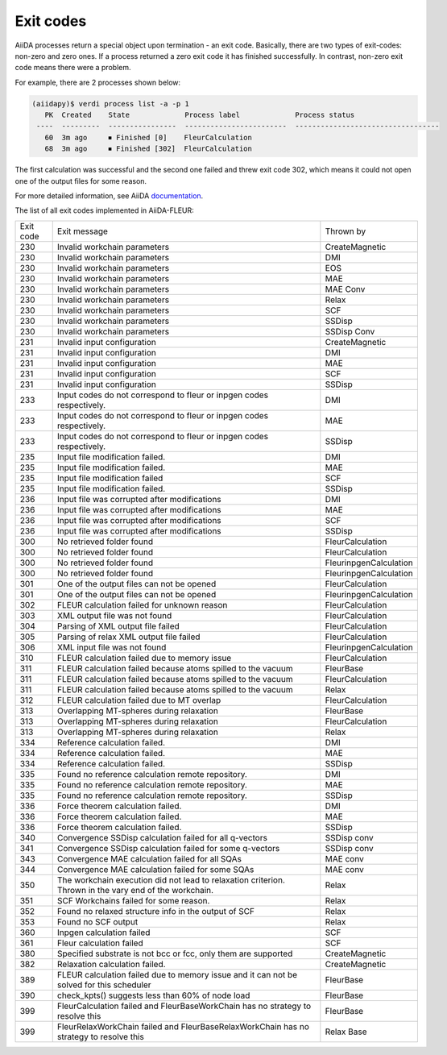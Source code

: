 .. _exit_codes:

Exit codes
**********

.. _documentation: https://aiida.readthedocs.io/projects/aiida-core/en/latest/working/processes.html#exit-codes

AiiDA processes return a special object upon termination - an exit code. Basically, there are two
types of exit-codes: non-zero and zero ones. If a process returned a zero exit code it has finished
successfully. In contrast, non-zero exit code means there were a problem.

For example, there are 2 processes shown below:

.. code-block:: bash

    (aiidapy)$ verdi process list -a -p 1
       PK  Created    State             Process label             Process status
     ----  ---------  ----------------  ------------------------  ----------------------------------
       60  3m ago     ⏹ Finished [0]    FleurCalculation
       68  3m ago     ⏹ Finished [302]  FleurCalculation

The first calculation was successful and the second one failed and threw exit code 302, which
means it could not open one of the output files for some reason.

For more detailed information, see AiiDA `documentation`_.


The list of all exit codes implemented in AiiDA-FLEUR:

+-----------+--------------------------------------------------------------------------------------------------------+------------------------+
| Exit code | Exit message                                                                                           | Thrown by              |
+-----------+--------------------------------------------------------------------------------------------------------+------------------------+
| 230       | Invalid workchain parameters                                                                           | CreateMagnetic         |
+-----------+--------------------------------------------------------------------------------------------------------+------------------------+
| 230       | Invalid workchain parameters                                                                           | DMI                    |
+-----------+--------------------------------------------------------------------------------------------------------+------------------------+
| 230       | Invalid workchain parameters                                                                           | EOS                    |
+-----------+--------------------------------------------------------------------------------------------------------+------------------------+
| 230       | Invalid workchain parameters                                                                           | MAE                    |
+-----------+--------------------------------------------------------------------------------------------------------+------------------------+
| 230       | Invalid workchain parameters                                                                           | MAE Conv               |
+-----------+--------------------------------------------------------------------------------------------------------+------------------------+
| 230       | Invalid workchain parameters                                                                           | Relax                  |
+-----------+--------------------------------------------------------------------------------------------------------+------------------------+
| 230       | Invalid workchain parameters                                                                           | SCF                    |
+-----------+--------------------------------------------------------------------------------------------------------+------------------------+
| 230       | Invalid workchain parameters                                                                           | SSDisp                 |
+-----------+--------------------------------------------------------------------------------------------------------+------------------------+
| 230       | Invalid workchain parameters                                                                           | SSDisp Conv            |
+-----------+--------------------------------------------------------------------------------------------------------+------------------------+
| 231       | Invalid input configuration                                                                            | CreateMagnetic         |
+-----------+--------------------------------------------------------------------------------------------------------+------------------------+
| 231       | Invalid input configuration                                                                            | DMI                    |
+-----------+--------------------------------------------------------------------------------------------------------+------------------------+
| 231       | Invalid input configuration                                                                            | MAE                    |
+-----------+--------------------------------------------------------------------------------------------------------+------------------------+
| 231       | Invalid input configuration                                                                            | SCF                    |
+-----------+--------------------------------------------------------------------------------------------------------+------------------------+
| 231       | Invalid input configuration                                                                            | SSDisp                 |
+-----------+--------------------------------------------------------------------------------------------------------+------------------------+
| 233       | Input codes do not correspond to fleur or inpgen codes respectively.                                   | DMI                    |
+-----------+--------------------------------------------------------------------------------------------------------+------------------------+
| 233       | Input codes do not correspond to fleur or inpgen codes respectively.                                   | MAE                    |
+-----------+--------------------------------------------------------------------------------------------------------+------------------------+
| 233       | Input codes do not correspond to fleur or inpgen codes respectively.                                   | SSDisp                 |
+-----------+--------------------------------------------------------------------------------------------------------+------------------------+
| 235       | Input file modification failed.                                                                        | DMI                    |
+-----------+--------------------------------------------------------------------------------------------------------+------------------------+
| 235       | Input file modification failed.                                                                        | MAE                    |
+-----------+--------------------------------------------------------------------------------------------------------+------------------------+
| 235       | Input file modification failed                                                                         | SCF                    |
+-----------+--------------------------------------------------------------------------------------------------------+------------------------+
| 235       | Input file modification failed.                                                                        | SSDisp                 |
+-----------+--------------------------------------------------------------------------------------------------------+------------------------+
| 236       | Input file was corrupted after modifications                                                           | DMI                    |
+-----------+--------------------------------------------------------------------------------------------------------+------------------------+
| 236       | Input file was corrupted after modifications                                                           | MAE                    |
+-----------+--------------------------------------------------------------------------------------------------------+------------------------+
| 236       | Input file was corrupted after modifications                                                           | SCF                    |
+-----------+--------------------------------------------------------------------------------------------------------+------------------------+
| 236       | Input file was corrupted after modifications                                                           | SSDisp                 |
+-----------+--------------------------------------------------------------------------------------------------------+------------------------+
| 300       | No retrieved folder found                                                                              | FleurCalculation       |
+-----------+--------------------------------------------------------------------------------------------------------+------------------------+
| 300       | No retrieved folder found                                                                              | FleurCalculation       |
+-----------+--------------------------------------------------------------------------------------------------------+------------------------+
| 300       | No retrieved folder found                                                                              | FleurinpgenCalculation |
+-----------+--------------------------------------------------------------------------------------------------------+------------------------+
| 300       | No retrieved folder found                                                                              | FleurinpgenCalculation |
+-----------+--------------------------------------------------------------------------------------------------------+------------------------+
| 301       | One of the output files can not be opened                                                              | FleurCalculation       |
+-----------+--------------------------------------------------------------------------------------------------------+------------------------+
| 301       | One of the output files can not be opened                                                              | FleurinpgenCalculation |
+-----------+--------------------------------------------------------------------------------------------------------+------------------------+
| 302       | FLEUR calculation failed for unknown reason                                                            | FleurCalculation       |
+-----------+--------------------------------------------------------------------------------------------------------+------------------------+
| 303       | XML output file was not found                                                                          | FleurCalculation       |
+-----------+--------------------------------------------------------------------------------------------------------+------------------------+
| 304       | Parsing of XML output file failed                                                                      | FleurCalculation       |
+-----------+--------------------------------------------------------------------------------------------------------+------------------------+
| 305       | Parsing of relax XML output file failed                                                                | FleurCalculation       |
+-----------+--------------------------------------------------------------------------------------------------------+------------------------+
| 306       | XML input file was not found                                                                           | FleurinpgenCalculation |
+-----------+--------------------------------------------------------------------------------------------------------+------------------------+
| 310       | FLEUR calculation failed due to memory issue                                                           | FleurCalculation       |
+-----------+--------------------------------------------------------------------------------------------------------+------------------------+
| 311       | FLEUR calculation failed because atoms spilled to the vacuum                                           | FleurBase              |
+-----------+--------------------------------------------------------------------------------------------------------+------------------------+
| 311       | FLEUR calculation failed because atoms spilled to the vacuum                                           | FleurCalculation       |
+-----------+--------------------------------------------------------------------------------------------------------+------------------------+
| 311       | FLEUR calculation failed because atoms spilled to the vacuum                                           | Relax                  |
+-----------+--------------------------------------------------------------------------------------------------------+------------------------+
| 312       | FLEUR calculation failed due to MT overlap                                                             | FleurCalculation       |
+-----------+--------------------------------------------------------------------------------------------------------+------------------------+
| 313       | Overlapping MT-spheres during relaxation                                                               | FleurBase              |
+-----------+--------------------------------------------------------------------------------------------------------+------------------------+
| 313       | Overlapping MT-spheres during relaxation                                                               | FleurCalculation       |
+-----------+--------------------------------------------------------------------------------------------------------+------------------------+
| 313       | Overlapping MT-spheres during relaxation                                                               | Relax                  |
+-----------+--------------------------------------------------------------------------------------------------------+------------------------+
| 334       | Reference calculation failed.                                                                          | DMI                    |
+-----------+--------------------------------------------------------------------------------------------------------+------------------------+
| 334       | Reference calculation failed.                                                                          | MAE                    |
+-----------+--------------------------------------------------------------------------------------------------------+------------------------+
| 334       | Reference calculation failed.                                                                          | SSDisp                 |
+-----------+--------------------------------------------------------------------------------------------------------+------------------------+
| 335       | Found no reference calculation remote repository.                                                      | DMI                    |
+-----------+--------------------------------------------------------------------------------------------------------+------------------------+
| 335       | Found no reference calculation remote repository.                                                      | MAE                    |
+-----------+--------------------------------------------------------------------------------------------------------+------------------------+
| 335       | Found no reference calculation remote repository.                                                      | SSDisp                 |
+-----------+--------------------------------------------------------------------------------------------------------+------------------------+
| 336       | Force theorem calculation failed.                                                                      | DMI                    |
+-----------+--------------------------------------------------------------------------------------------------------+------------------------+
| 336       | Force theorem calculation failed.                                                                      | MAE                    |
+-----------+--------------------------------------------------------------------------------------------------------+------------------------+
| 336       | Force theorem calculation failed.                                                                      | SSDisp                 |
+-----------+--------------------------------------------------------------------------------------------------------+------------------------+
| 340       | Convergence SSDisp calculation failed for all q-vectors                                                | SSDisp conv            |
+-----------+--------------------------------------------------------------------------------------------------------+------------------------+
| 341       | Convergence SSDisp calculation failed for some q-vectors                                               | SSDisp conv            |
+-----------+--------------------------------------------------------------------------------------------------------+------------------------+
| 343       | Convergence MAE calculation failed for all SQAs                                                        | MAE conv               |
+-----------+--------------------------------------------------------------------------------------------------------+------------------------+
| 344       | Convergence MAE calculation failed for some SQAs                                                       | MAE conv               |
+-----------+--------------------------------------------------------------------------------------------------------+------------------------+
| 350       | The workchain execution did not lead to relaxation criterion. Thrown in the vary end of the workchain. | Relax                  |
+-----------+--------------------------------------------------------------------------------------------------------+------------------------+
| 351       | SCF Workchains failed for some reason.                                                                 | Relax                  |
+-----------+--------------------------------------------------------------------------------------------------------+------------------------+
| 352       | Found no relaxed structure info in the output of SCF                                                   | Relax                  |
+-----------+--------------------------------------------------------------------------------------------------------+------------------------+
| 353       | Found no SCF output                                                                                    | Relax                  |
+-----------+--------------------------------------------------------------------------------------------------------+------------------------+
| 360       | Inpgen calculation failed                                                                              | SCF                    |
+-----------+--------------------------------------------------------------------------------------------------------+------------------------+
| 361       | Fleur calculation failed                                                                               | SCF                    |
+-----------+--------------------------------------------------------------------------------------------------------+------------------------+
| 380       | Specified substrate is not bcc or fcc, only them are supported                                         | CreateMagnetic         |
+-----------+--------------------------------------------------------------------------------------------------------+------------------------+
| 382       | Relaxation calculation failed.                                                                         | CreateMagnetic         |
+-----------+--------------------------------------------------------------------------------------------------------+------------------------+
| 389       | FLEUR calculation failed due to memory issue and it can not be solved for this scheduler               | FleurBase              |
+-----------+--------------------------------------------------------------------------------------------------------+------------------------+
| 390       | check_kpts() suggests less than 60% of node load                                                       | FleurBase              |
+-----------+--------------------------------------------------------------------------------------------------------+------------------------+
| 399       | FleurCalculation failed and FleurBaseWorkChain has no strategy to resolve this                         | FleurBase              |
+-----------+--------------------------------------------------------------------------------------------------------+------------------------+
| 399       | FleurRelaxWorkChain failed and FleurBaseRelaxWorkChain has no strategy to resolve this                 | Relax Base             |
+-----------+--------------------------------------------------------------------------------------------------------+------------------------+
